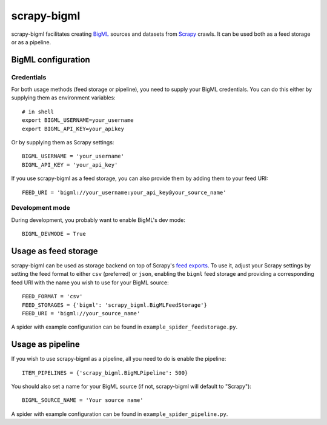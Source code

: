 ============
scrapy-bigml
============

scrapy-bigml facilitates creating `BigML <https://bigml.com/>`_ sources and
datasets from `Scrapy <http://scrapy.org>`_ crawls. It can be used both as a
feed storage or as a pipeline.

BigML configuration
===================

Credentials
-----------

For both usage methods (feed storage or pipeline), you need to supply your
BigML credentials. You can do this either by supplying them as environment
variables::

    # in shell
    export BIGML_USERNAME=your_username
    export BIGML_API_KEY=your_apikey

Or by supplying them as Scrapy settings::

    BIGML_USERNAME = 'your_username'
    BIGML_API_KEY = 'your_api_key'

If you use scrapy-bigml as a feed storage, you can also provide them by adding
them to your feed URI::

    FEED_URI = 'bigml://your_username:your_api_key@your_source_name'

Development mode
----------------

During development, you probably want to enable BigML's dev mode::

    BIGML_DEVMODE = True

Usage as feed storage
=====================

scrapy-bigml can be used as storage backend on top of Scrapy's `feed exports
<http://doc.scrapy.org/en/stable/topics/feed-exports.html>`_. To use it, adjust
your Scrapy settings by setting the feed format to either ``csv`` (preferred)
or ``json``, enabling the ``bigml`` feed storage and providing a corresponding
feed URI with the name you wish to use for your BigML source::

    FEED_FORMAT = 'csv'
    FEED_STORAGES = {'bigml': 'scrapy_bigml.BigMLFeedStorage'}
    FEED_URI = 'bigml://your_source_name'

A spider with example configuration can be found in
``example_spider_feedstorage.py``.

Usage as pipeline
=================

If you wish to use scrapy-bigml as a pipeline, all you need to do is enable the
pipeline::

    ITEM_PIPELINES = {'scrapy_bigml.BigMLPipeline': 500}

You should also set a name for your BigML source (if not, scrapy-bigml will
default to "Scrapy")::

    BIGML_SOURCE_NAME = 'Your source name'

A spider with example configuration can be found in
``example_spider_pipeline.py``.
